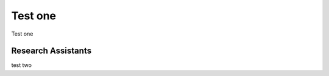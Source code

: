 .. Language Development Project documentation master file, created by
   sphinx-quickstart on Thu Feb 25 16:39:06 2010.
   You can adapt this file completely to your liking, but it should at least
   contain the root `toctree` directive.

********************
Test one
********************

Test one

Research Assistants
===================

test two
